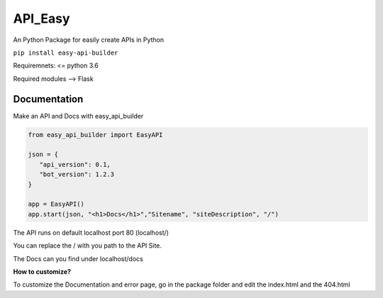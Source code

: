 API\_Easy
=========

An Python Package for easily create APIs in Python

``pip install easy-api-builder``

Requiremnets: <= python 3.6

Required modules --> Flask

Documentation
-------------

Make an API and Docs with easy\_api\_builder

.. code:: py


    from easy_api_builder import EasyAPI

    json = {
       "api_version": 0.1,
       "bot_version": 1.2.3
    }

    app = EasyAPI()
    app.start(json, "<h1>Docs</h1>","Sitename", "siteDescription", "/")

The API runs on default localhost port 80 (localhost/)

You can replace the / with you path to the API Site.

The Docs can you find under localhost/docs

**How to customize?**

To customize the Documentation and error page, go in the package folder
and edit the index.html and the 404.html
